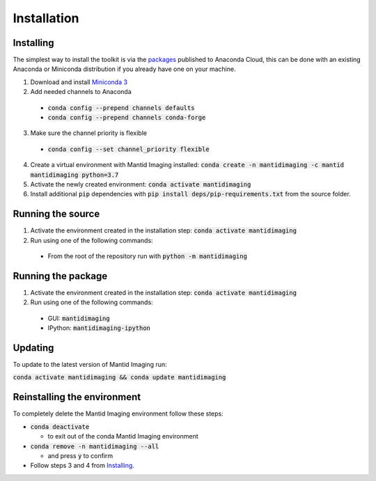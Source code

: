 .. _Installation:

Installation
============
Installing
----------

The simplest way to install the toolkit is via the packages_ published to Anaconda Cloud, this
can be done with an existing Anaconda or Miniconda distribution if you already
have one on your machine.

.. _packages: https://anaconda.org/mantid/mantidimaging/

1. Download and install `Miniconda 3 <https://conda.io/miniconda.html>`_
2. Add needed channels to Anaconda

  - :code:`conda config --prepend channels defaults`
  - :code:`conda config --prepend channels conda-forge`

3. Make sure the channel priority is flexible

  - :code:`conda config --set channel_priority flexible`

4. Create a virtual environment with Mantid Imaging installed: :code:`conda create -n mantidimaging -c mantid mantidimaging python=3.7`
5. Activate the newly created environment: :code:`conda activate mantidimaging`
6. Install additional :code:`pip` dependencies with :code:`pip install deps/pip-requirements.txt` from the source folder.

Running the source
------------------

1. Activate the environment created in the installation step: :code:`conda activate mantidimaging`
2. Run using one of the following commands:

  - From the root of the repository run with :code:`python -m mantidimaging`


Running the package
-------------------

1. Activate the environment created in the installation step: :code:`conda activate mantidimaging`
2. Run using one of the following commands:

  - GUI: :code:`mantidimaging`
  - IPython: :code:`mantidimaging-ipython`

Updating
--------
To update to the latest version of Mantid Imaging run:

:code:`conda activate mantidimaging && conda update mantidimaging`

Reinstalling the environment
----------------------------
To completely delete the Mantid Imaging environment follow these steps:

- :code:`conda deactivate`

  - to exit out of the conda Mantid Imaging environment

- :code:`conda remove -n mantidimaging --all`

  - and press :code:`y` to confirm

- Follow steps 3 and 4 from Installing_.